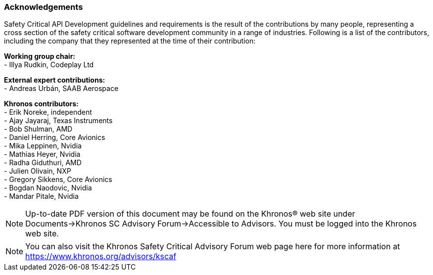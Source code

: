 // (C) Copyright 2014-2018 The Khronos Group Inc. All Rights Reserved.
// Khrono Group Safety Critical API Development SCAP
// document
//
// Text format: asciidoc 8.6.9
// Editor:      Asciidoc Book Editor
//
// Description: Requirements acknowledgements

:Author: Illya Rudkin (spec editor)
:Author Initials: IOR
:Revision: 0.053

=== Acknowledgements

Safety Critical API Development guidelines and
requirements is the result of the contributions by many people, representing a cross section of the safety critical software development community in a range of industries. Following is a list of the contributors, including the company that they represented at the time of their contribution:

*Working group chair:* +
- Illya Rudkin, Codeplay Ltd +

*External expert contributions:* +
- Andreas Urbán, SAAB Aerospace +

*Khronos contributors:* +
- Erik Noreke, independent +
- Ajay Jayaraj, Texas Instruments +
- Bob Shulman, AMD +
- Daniel Herring, Core Avionics +
- Mika Leppinen, Nvidia +
- Mathias Heyer, Nvidia +
- Radha Giduthuri, AMD +
- Julien Olivain, NXP +
- Gregory Sikkens, Core Avionics +
- Bogdan Naodovic, Nvidia +
- Mandar Pitale, Nvidia +

NOTE: Up-to-date PDF version of this document may be found on the Khronos(R) web site under Documents->Khronos SC Advisory Forum->Accessible to Advisors. You must be logged into the Khronos web site.

NOTE: You can also visit the Khronos Safety Critical Advisory Forum web page here for more information at https://www.khronos.org/advisors/kscaf
